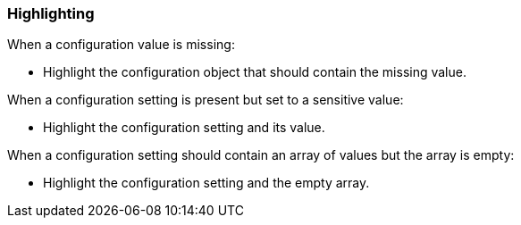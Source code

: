 === Highlighting

When a configuration value is missing:

* Highlight the configuration object that should contain the missing value.

When a configuration setting is present but set to a sensitive value:

* Highlight the configuration setting and its value.

When a configuration setting should contain an array of values but the array is empty:

* Highlight the configuration setting and the empty array.
